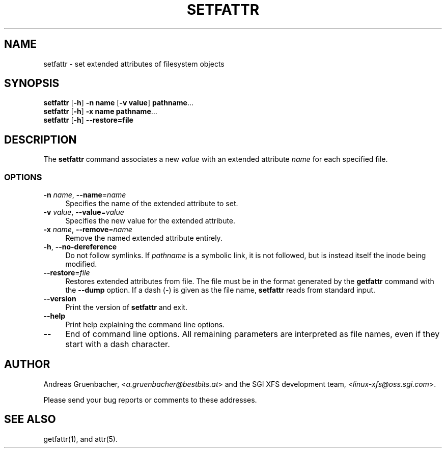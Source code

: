 .\" Copyright (C) 2002, 2004  Silicon Graphics, Inc. Al rights reserved.
.\" Copyright (C) 2002, 2004  Andreas Gruenbacher <agruen@suse.de>
.\"
.\" You should have received a copy of the GNU General Public License
.\" along with this program.  If not, see <http://www.gnu.org/licenses/>.
.\"
.\" This is free documentation; you can redistribute it and/or
.\" modify it under the terms of the GNU General Public License as
.\" published by the Free Software Foundation; either version 2 of
.\" the License, or (at your option) any later version.
.\"
.\" The GNU General Public License's references to "object code"
.\" and "executables" are to be interpreted as the output of any
.\" document formatting or typesetting system, including
.\" intermediate and printed output.
.\"
.\" This manual is distributed in the hope that it will be useful,
.\" but WITHOUT ANY WARRANTY; without even the implied warranty of
.\" MERCHANTABILITY or FITNESS FOR A PARTICULAR PURPOSE.  See the
.\" GNU General Public License for more details.
.\"
.\" You should have received a copy of the GNU General Public
.\" License along with this manual.  If not, see
.\" <http://www.gnu.org/licenses/>.
.\"
.TH SETFATTR 1 "Extended Attributes" "Dec 2001" "File Utilities"
.SH NAME
setfattr \- set extended attributes of filesystem objects
.SH SYNOPSIS
.nf
\f3setfattr\f1 [\f3\-h\f1] \f3\-n name\f1 [\f3\-v value\f1] \f3pathname\f1...
\f3setfattr\f1 [\f3\-h\f1] \f3\-x name\f1 \f3pathname\f1...
\f3setfattr\f1 [\f3\-h\f1] \f3\-\-restore=file\f1
.fi
.SH DESCRIPTION
The 
.B setfattr
command associates a new
.I value
with an extended attribute
.IR name
for each specified file.
.SS OPTIONS
.TP 4
.BR \-n " \f2name\f1, " \-\-name "=\f2name\f1"
Specifies the name of the extended attribute to set.
.TP
.BR \-v " \f2value\f1, " \-\-value "=\f2value\f1"
Specifies the new value for the extended attribute.
.TP
.BR \-x " \f2name\f1, " \-\-remove "=\f2name\f1"
Remove the named extended attribute entirely.
.TP
.BR \-h ", " \-\-no-dereference
Do not follow symlinks.  If
.I pathname
is a symbolic link, it is not followed, but is instead itself the
inode being modified.
.TP
.BR \-\-restore =\f2file\f1
Restores extended attributes from file.
The file must be in the format generated by the
.B getfattr
command with the
.B \-\-dump
option.
If a dash (\c
.IR \- )
is given as the file name,
.B setfattr
reads from standard input.
.TP
.B \-\-version
Print the version of
.B setfattr
and exit.
.TP
.B \-\-help
Print help explaining the command line options.
.TP
.B \-\-
End of command line options.
All remaining parameters are interpreted as file names, even if they
start with a dash character.
.SH AUTHOR
Andreas Gruenbacher,
.RI < a.gruenbacher@bestbits.at >
and the SGI XFS development team,
.RI < linux-xfs@oss.sgi.com >.
.P
Please send your bug reports or comments to these addresses.
.SH "SEE ALSO"
getfattr(1), and attr(5).
